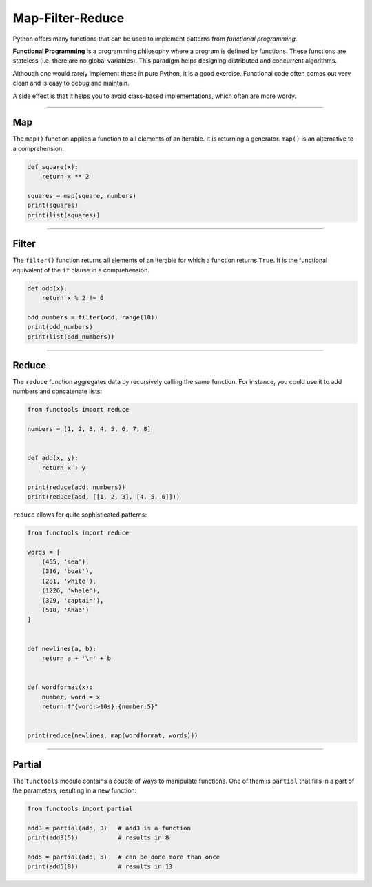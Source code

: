 Map-Filter-Reduce
=================

Python offers many functions that can be used to implement patterns from
*functional programming*.

**Functional Programming** is a programming philosophy where a program
is defined by functions. These functions are stateless (i.e. there are
no global variables). This paradigm helps designing distributed and
concurrent algorithms.

Although one would rarely implement these in pure Python, it is a good
exercise. Functional code often comes out very clean and is easy to
debug and maintain.

A side effect is that it helps you to avoid class-based implementations,
which often are more wordy.

----

Map
---

The ``map()`` function applies a function to all elements of an
iterable. It is returning a generator. ``map()`` is an alternative to a
comprehension.

.. code:: python3

   def square(x):
       return x ** 2

   squares = map(square, numbers)
   print(squares)
   print(list(squares))

--------------

Filter
------

The ``filter()`` function returns all elements of an iterable for which
a function returns ``True``. It is the functional equivalent of the
``if`` clause in a comprehension.

.. code:: python3

   def odd(x):
       return x % 2 != 0

   odd_numbers = filter(odd, range(10))
   print(odd_numbers)
   print(list(odd_numbers))

--------------

Reduce
------

The ``reduce`` function aggregates data by recursively calling the same
function. For instance, you could use it to add numbers and concatenate
lists:

.. code:: python3

   from functools import reduce

   numbers = [1, 2, 3, 4, 5, 6, 7, 8]


   def add(x, y):
       return x + y

   print(reduce(add, numbers))
   print(reduce(add, [[1, 2, 3], [4, 5, 6]]))

``reduce`` allows for quite sophisticated patterns:

.. code:: python3

   from functools import reduce

   words = [
       (455, 'sea'),
       (336, 'boat'),
       (281, 'white'),
       (1226, 'whale'),
       (329, 'captain'),
       (510, 'Ahab')
   ]


   def newlines(a, b):
       return a + '\n' + b


   def wordformat(x):
       number, word = x
       return f"{word:>10s}:{number:5}"


   print(reduce(newlines, map(wordformat, words)))

--------------

Partial
-------

The ``functools`` module contains a couple of ways to manipulate
functions. One of them is ``partial`` that fills in a part of the
parameters, resulting in a new function:

.. code:: python3

   from functools import partial

   add3 = partial(add, 3)   # add3 is a function
   print(add3(5))           # results in 8

   add5 = partial(add, 5)   # can be done more than once
   print(add5(8))           # results in 13
